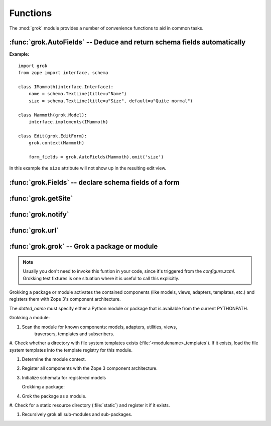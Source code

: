 
*********
Functions
*********

The :mod:`grok` module provides a number of convenience functions to aid in
common tasks.


:func:`grok.AutoFields` -- Deduce and return schema fields automatically
========================================================================


.. function:: grok.AutoFields(class_or_interface)

   This function which can be used inside :class:`Form`
   classes to automatically deduce the form fields from the schema of
   the context `class_or_interface`.

   Different to most other directives, :func:`grok.AutoFields` is used
   more like a function and less like a pure declaration.

   This function is used to create a sequence of form fields from an interface
   (schema) or from the interfaces (schemas) the context object provides.

   The following example makes use of the :func:`grok.AutoFields`
   directive, in that one field is omitted from the form before
   rendering:

**Example:** ::

   import grok
   from zope import interface, schema

   class IMammoth(interface.Interface):
       name = schema.TextLine(title=u"Name")
       size = schema.TextLine(title=u"Size", default=u"Quite normal")

   class Mammoth(grok.Model):
       interface.implements(IMammoth)

   class Edit(grok.EditForm):
       grok.context(Mammoth)

       form_fields = grok.AutoFields(Mammoth).omit('size')

In this example the ``size`` attribute will not show up in the
resulting edit view.


.. seealso::

   :class:`grok.EditForm`, :func:`grok.Fields`

:func:`grok.Fields` -- declare schema fields of a form
======================================================

.. function:: grok.Fields(**schemas)

   A class level directive, which can be used inside :class:`grok.Form`
   classes.

   A :class:`grok.Fields` can receive keyword parameters with schema
   fields. These should be available in the definition order.

   **Example:** ::

      import grok
      from zope import schema

      class Mammoth(grok.Model):
          pass

      class Edit(grok.EditForm):
          fields = grok.Fields(
              b = schema.TextLine(title=u"Beta"),
              a = schema.TextLine(title=u"Alpha"),

   Given the above code, when the :class:`Edit` form is rendered, the
   :class:`Textlines` `b` and `a` will appear as input fields in that
   order. This is due to the fact, that by default the `fields`
   variable is taken into account, when rendering forms.

   .. seealso::

      :func:`grok.AutoFields`, :class:`grok.Form`

:func:`grok.getSite`
===============================================


.. function:: grok.getSite()

   Get the current site object.


   .. seealso::

      Site objects are instances of :class:`grok.Site` and/or
      :class:`grok.Application`.


   .. seealso::

      `Web Component Development With Zope 3, second edition <http://worldcookery.com/WhereToBuy>`_
         By Philiip von Weitershaussen; Chapter 18 describes the use of Site objects.


:func:`grok.notify`
===================


.. function:: grok.notify(event)

   Send `event` to event subscribers.

   Example::

      import grok

      class Mammoth(object):
          def __init__(self, name):
              self.name = name

      manfred = Mammoth('manfred')

      grok.notify(grok.ObjectCreatedEvent(manfred))


   .. seealso::

      Grok events provide a selection of common event types.


   .. seealso::

      `Web Component Development With Zope 3, second edition <http://worldcookery.com/WhereToBuy>`_
         By Philiip von Weitershaussen; Chapter 16 describes the Zope 3 event system.


:func:`grok.url`
================


.. function:: grok.url(request, object, [, name])

   Construct a URL for the given `request` and `object`.

   `name` may be a string that gets appended to the object URL. Commonly used to
   construct an URL to a particular view on the object.

   This function returns the constructed URL as a string.


   .. seealso::

      View classes derived from :class:`grok.View` have a similar :meth:`url` method
      for constructing URLs.


:func:`grok.grok` -- Grok a package or module
=============================================


.. function:: grok(dotted_name)

.. note:: Usually you don't need to invoke this funtion in your code, since it's triggered from the `configure.zcml`. Grokking test fixtures is one  situation where it is useful to call this explicitly.

Grokking a package or module activates the contained components (like models,
views, adapters, templates, etc.) and registers them with Zope 3's component
architecture.

The `dotted_name` must specify either a Python module or package that is
available from the current PYTHONPATH.

Grokking a module:

#. Scan the module for known components: models, adapters, utilities, views,
      traversers, templates and subscribers.

#. Check whether a directory with file system templates exists
(:file:`<modulename>_templates`). If it exists, load the file system templates
into the template registry for this module.

#. Determine the module context.

#. Register all components with the Zope 3 component architecture.

#. Initialize schemata for registered models

   Grokking a package:

#. Grok the package as a module.

#. Check for a static resource directory (:file:`static`) and register it if
it exists.

#. Recursively grok all sub-modules and sub-packages.


